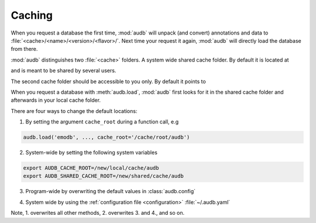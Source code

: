.. Import audb
.. jupyter-execute::
    :hide-code:
    :hide-output:

    import audb


.. _caching:

Caching
=======

When you request a database the first time,
:mod:`audb` will unpack (and convert) annotations and data to
:file:`<cache>/<name>/<version>/<flavor>/`.
Next time your request it again,
:mod:`audb` will directly load the database from there.

:mod:`audb` distinguishes two :file:`<cache>` folders.
A system wide shared cache folder.
By default it is located at

.. jupyter-execute::

    audb.default_cache_root(shared=True)

and is meant to be shared by several users.

The second cache folder should be
accessible to you only.
By default it points to

.. jupyter-execute::

    audb.default_cache_root(shared=False)

When you request a database with :meth:`audb.load`,
:mod:`audb` first looks for it in the shared cache folder
and afterwards in your local cache folder.

There are four ways to change the default locations:

1. By setting the argument ``cache_root`` during a function call, e.g

.. code-block:: python

    audb.load('emodb', ..., cache_root='/cache/root/audb')

2. System-wide by setting the following system variables

.. code-block:: bash

    export AUDB_CACHE_ROOT=/new/local/cache/audb
    export AUDB_SHARED_CACHE_ROOT=/new/shared/cache/audb

3. Program-wide by overwriting the default values in :class:`audb.config`

.. jupyter-execute::

    audb.config.SHARED_CACHE_ROOT = '/new/shared/cache/audb'
    audb.default_cache_root(shared=True)

.. jupyter-execute::

    audb.config.CACHE_ROOT = '/new/local/cache/audb'
    audb.default_cache_root(shared=False)

4. System wide by
   using the :ref:`configuration file <configuration>`
   :file:`~/.audb.yaml`

Note,
1. overwrites all other methods,
2. overwrites 3. and 4.,
and so on.
